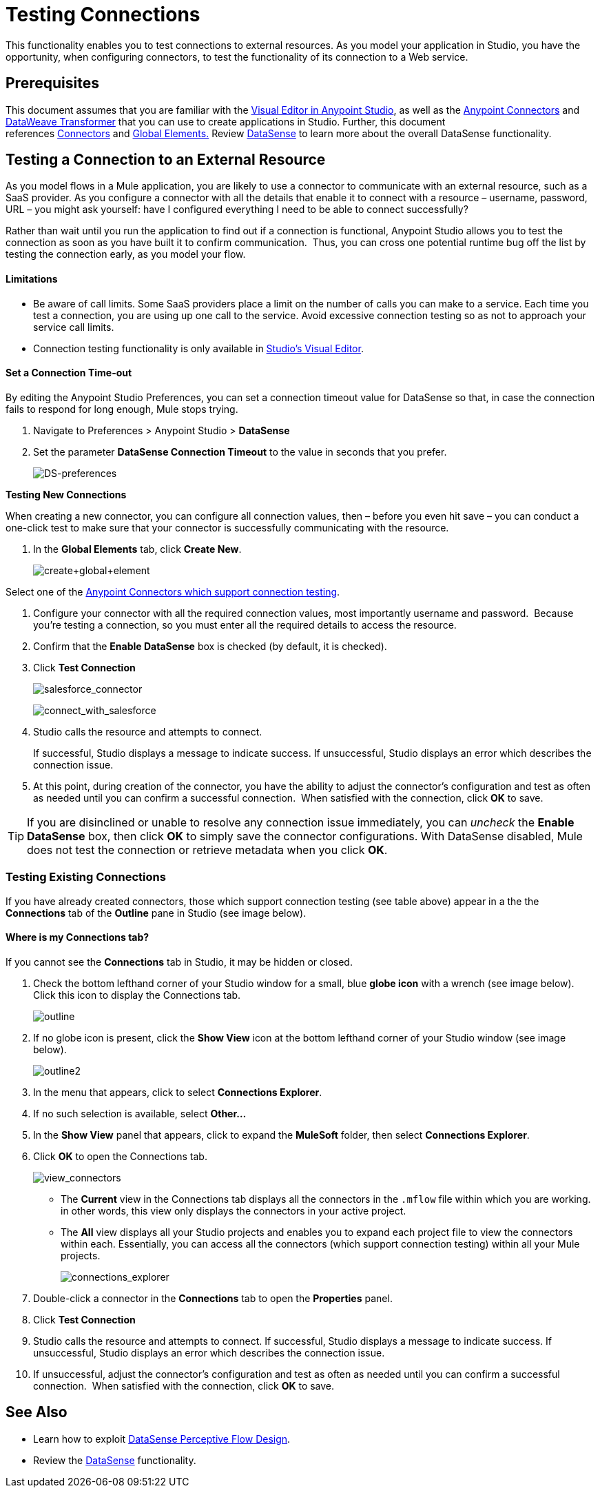 = Testing Connections 

This functionality enables you to test connections to external resources. As you model your application in Studio, you have the opportunity, when configuring connectors, to test the functionality of its connection to a Web service. 

== Prerequisites

This document assumes that you are familiar with the link:/anypoint-studio/v/5/index[Visual Editor in Anypoint Studio], as well as the link:/mule-user-guide/v/3.7/anypoint-connectors[Anypoint Connectors] and link:/mule-user-guide/v/3.7/dataweave[DataWeave Transformer] that you can use to create applications in Studio. Further, this document references link:https://www.mulesoft.com/exchange#!/?types=connector&sortBy=name[Connectors] and link:/mule-user-guide/v/3.7/global-elements[Global Elements.] Review link:/anypoint-studio/v/5/datasense[DataSense] to learn more about the overall DataSense functionality.

== Testing a Connection to an External Resource

As you model flows in a Mule application, you are likely to use a connector to communicate with an external resource, such as a SaaS provider. As you configure a connector with all the details that enable it to connect with a resource – username, password, URL – you might ask yourself: have I configured everything I need to be able to connect successfully?

Rather than wait until you run the application to find out if a connection is functional, Anypoint Studio allows you to test the connection as soon as you have built it to confirm communication.  Thus, you can cross one potential runtime bug off the list by testing the connection early, as you model your flow.

==== Limitations

* Be aware of call limits. Some SaaS providers place a limit on the number of calls you can make to a service. Each time you test a connection, you are using up one call to the service. Avoid excessive connection testing so as not to approach your service call limits.
* Connection testing functionality is only available in link:/anypoint-studio/v/5/index[Studio's Visual Editor].

==== Set a Connection Time-out

By editing the Anypoint Studio Preferences, you can set a connection timeout value for DataSense so that, in case the connection fails to respond for long enough, Mule stops trying.

. Navigate to Preferences > Anypoint Studio > *DataSense*
. Set the parameter *DataSense Connection Timeout* to the value in seconds that you prefer.
+
image:DS-preferences.png[DS-preferences]

*Testing New Connections*

When creating a new connector, you can configure all connection values, then – before you even hit save – you can conduct a one-click test to make sure that your connector is successfully communicating with the resource. 

. In the *Global Elements* tab, click *Create New*.
+
image:create+global+element.png[create+global+element]

Select one of the link:https://www.mulesoft.com/exchange#!/?types=connector&sortBy=name[Anypoint Connectors which support connection testing].

. Configure your connector with all the required connection values, most importantly username and password.  Because you're testing a connection, so you must enter all the required details to access the resource.
. Confirm that the *Enable DataSense* box is checked (by default, it is checked).
. Click *Test Connection*
+
image:salesforce_connector.png[salesforce_connector]
+
image:connect_with_salesforce.png[connect_with_salesforce]
+
. Studio calls the resource and attempts to connect.
+
If successful, Studio displays a message to indicate success. If unsuccessful, Studio displays an error which describes the connection issue. 
. At this point, during creation of the connector, you have the ability to adjust the connector's configuration and test as often as needed until you can confirm a successful connection.  When satisfied with the connection, click *OK* to save. +

[TIP]
If you are disinclined or unable to resolve any connection issue immediately, you can _uncheck_ the *Enable DataSense* box, then click *OK* to simply save the connector configurations. With DataSense disabled, Mule does not test the connection or retrieve metadata when you click *OK*.

=== Testing Existing Connections

If you have already created connectors, those which support connection testing (see table above) appear in a the the *Connections* tab of the *Outline* pane in Studio (see image below).  

==== Where is my Connections tab?

If you cannot see the *Connections* tab in Studio, it may be hidden or closed.

. Check the bottom lefthand corner of your Studio window for a small, blue *globe icon* with a wrench (see image below). Click this icon to display the Connections tab.
+
image:outline.png[outline]
+
. If no globe icon is present, click the *Show View* icon at the bottom lefthand corner of your Studio window (see image below).
+
image:outline2.png[outline2] +
+
. In the menu that appears, click to select *Connections Explorer*.
. If no such selection is available, select *Other...*
. In the *Show View* panel that appears, click to expand the *MuleSoft* folder, then select *Connections Explorer*.
. Click *OK* to open the Connections tab.
+
image:view_connectors.png[view_connectors]
+
* The *Current* view in the Connections tab displays all the connectors in the `.mflow` file within which you are working. in other words, this view only displays the connectors in your active project.
* The *All* view displays all your Studio projects and enables you to expand each project file to view the connectors within each. Essentially, you can access all the connectors (which support connection testing) within all your Mule projects.
+
image:connections_explorer.png[connections_explorer]
+
. Double-click a connector in the *Connections* tab to open the *Properties* panel.
. Click *Test Connection*
. Studio calls the resource and attempts to connect. If successful, Studio displays a message to indicate success. If unsuccessful, Studio displays an error which describes the connection issue.
. If unsuccessful, adjust the connector's configuration and test as often as needed until you can confirm a successful connection.  When satisfied with the connection, click *OK* to save.

== See Also

* Learn how to exploit link:/anypoint-studio/v/5/using-perceptive-flow-design[DataSense Perceptive Flow Design].
* Review the link:/anypoint-studio/v/5/datasense[DataSense] functionality. 
